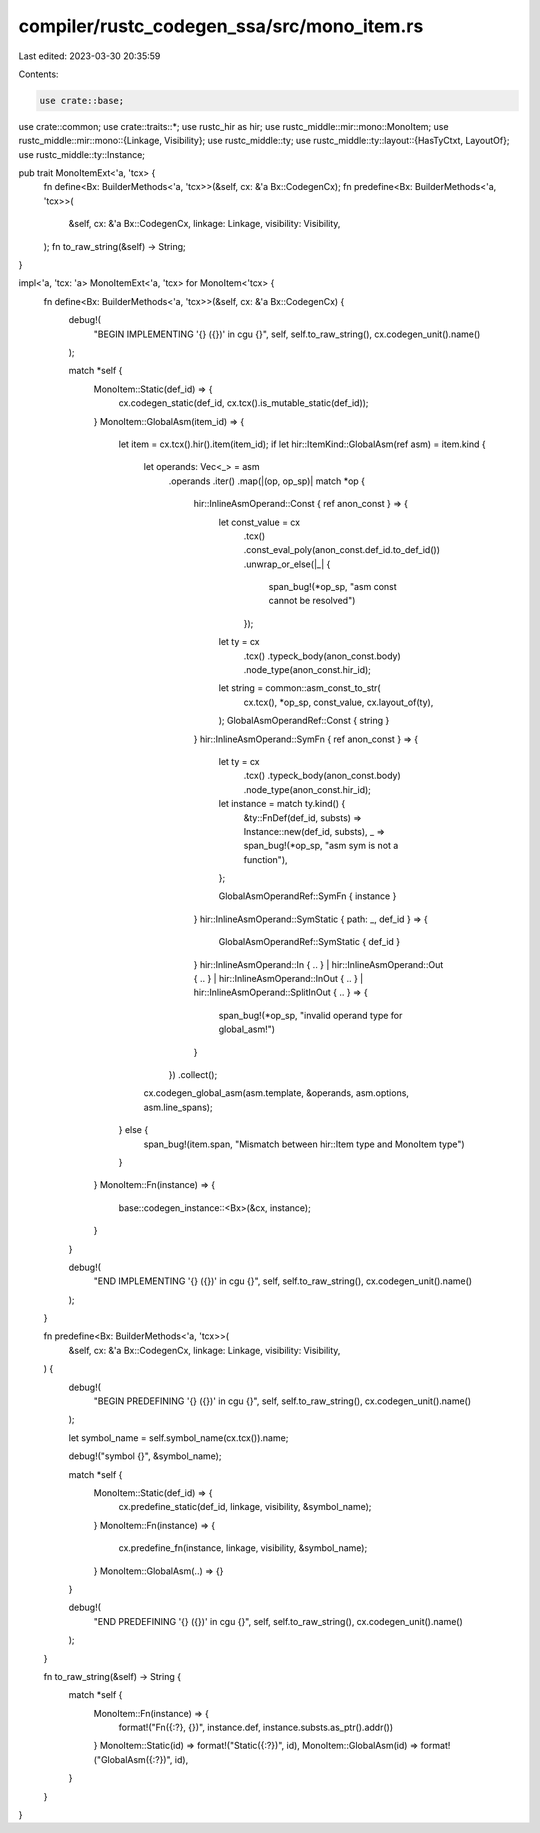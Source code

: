 compiler/rustc_codegen_ssa/src/mono_item.rs
===========================================

Last edited: 2023-03-30 20:35:59

Contents:

.. code-block:: rs

    use crate::base;
use crate::common;
use crate::traits::*;
use rustc_hir as hir;
use rustc_middle::mir::mono::MonoItem;
use rustc_middle::mir::mono::{Linkage, Visibility};
use rustc_middle::ty;
use rustc_middle::ty::layout::{HasTyCtxt, LayoutOf};
use rustc_middle::ty::Instance;

pub trait MonoItemExt<'a, 'tcx> {
    fn define<Bx: BuilderMethods<'a, 'tcx>>(&self, cx: &'a Bx::CodegenCx);
    fn predefine<Bx: BuilderMethods<'a, 'tcx>>(
        &self,
        cx: &'a Bx::CodegenCx,
        linkage: Linkage,
        visibility: Visibility,
    );
    fn to_raw_string(&self) -> String;
}

impl<'a, 'tcx: 'a> MonoItemExt<'a, 'tcx> for MonoItem<'tcx> {
    fn define<Bx: BuilderMethods<'a, 'tcx>>(&self, cx: &'a Bx::CodegenCx) {
        debug!(
            "BEGIN IMPLEMENTING '{} ({})' in cgu {}",
            self,
            self.to_raw_string(),
            cx.codegen_unit().name()
        );

        match *self {
            MonoItem::Static(def_id) => {
                cx.codegen_static(def_id, cx.tcx().is_mutable_static(def_id));
            }
            MonoItem::GlobalAsm(item_id) => {
                let item = cx.tcx().hir().item(item_id);
                if let hir::ItemKind::GlobalAsm(ref asm) = item.kind {
                    let operands: Vec<_> = asm
                        .operands
                        .iter()
                        .map(|(op, op_sp)| match *op {
                            hir::InlineAsmOperand::Const { ref anon_const } => {
                                let const_value = cx
                                    .tcx()
                                    .const_eval_poly(anon_const.def_id.to_def_id())
                                    .unwrap_or_else(|_| {
                                        span_bug!(*op_sp, "asm const cannot be resolved")
                                    });
                                let ty = cx
                                    .tcx()
                                    .typeck_body(anon_const.body)
                                    .node_type(anon_const.hir_id);
                                let string = common::asm_const_to_str(
                                    cx.tcx(),
                                    *op_sp,
                                    const_value,
                                    cx.layout_of(ty),
                                );
                                GlobalAsmOperandRef::Const { string }
                            }
                            hir::InlineAsmOperand::SymFn { ref anon_const } => {
                                let ty = cx
                                    .tcx()
                                    .typeck_body(anon_const.body)
                                    .node_type(anon_const.hir_id);
                                let instance = match ty.kind() {
                                    &ty::FnDef(def_id, substs) => Instance::new(def_id, substs),
                                    _ => span_bug!(*op_sp, "asm sym is not a function"),
                                };

                                GlobalAsmOperandRef::SymFn { instance }
                            }
                            hir::InlineAsmOperand::SymStatic { path: _, def_id } => {
                                GlobalAsmOperandRef::SymStatic { def_id }
                            }
                            hir::InlineAsmOperand::In { .. }
                            | hir::InlineAsmOperand::Out { .. }
                            | hir::InlineAsmOperand::InOut { .. }
                            | hir::InlineAsmOperand::SplitInOut { .. } => {
                                span_bug!(*op_sp, "invalid operand type for global_asm!")
                            }
                        })
                        .collect();

                    cx.codegen_global_asm(asm.template, &operands, asm.options, asm.line_spans);
                } else {
                    span_bug!(item.span, "Mismatch between hir::Item type and MonoItem type")
                }
            }
            MonoItem::Fn(instance) => {
                base::codegen_instance::<Bx>(&cx, instance);
            }
        }

        debug!(
            "END IMPLEMENTING '{} ({})' in cgu {}",
            self,
            self.to_raw_string(),
            cx.codegen_unit().name()
        );
    }

    fn predefine<Bx: BuilderMethods<'a, 'tcx>>(
        &self,
        cx: &'a Bx::CodegenCx,
        linkage: Linkage,
        visibility: Visibility,
    ) {
        debug!(
            "BEGIN PREDEFINING '{} ({})' in cgu {}",
            self,
            self.to_raw_string(),
            cx.codegen_unit().name()
        );

        let symbol_name = self.symbol_name(cx.tcx()).name;

        debug!("symbol {}", &symbol_name);

        match *self {
            MonoItem::Static(def_id) => {
                cx.predefine_static(def_id, linkage, visibility, &symbol_name);
            }
            MonoItem::Fn(instance) => {
                cx.predefine_fn(instance, linkage, visibility, &symbol_name);
            }
            MonoItem::GlobalAsm(..) => {}
        }

        debug!(
            "END PREDEFINING '{} ({})' in cgu {}",
            self,
            self.to_raw_string(),
            cx.codegen_unit().name()
        );
    }

    fn to_raw_string(&self) -> String {
        match *self {
            MonoItem::Fn(instance) => {
                format!("Fn({:?}, {})", instance.def, instance.substs.as_ptr().addr())
            }
            MonoItem::Static(id) => format!("Static({:?})", id),
            MonoItem::GlobalAsm(id) => format!("GlobalAsm({:?})", id),
        }
    }
}


